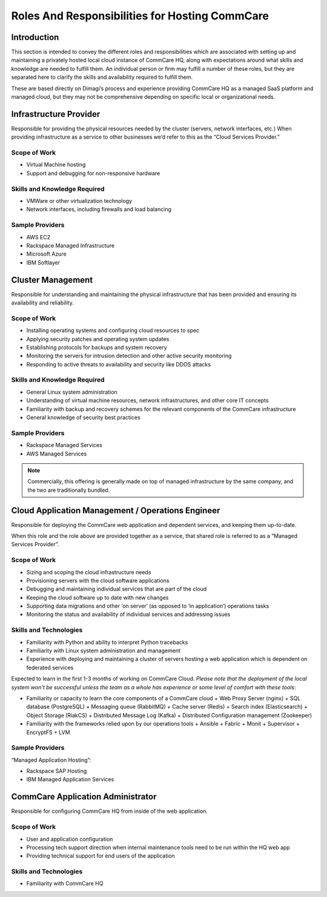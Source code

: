.. _roles-responsibilities:

Roles And Responsibilities for Hosting CommCare
===============================================

------------
Introduction
------------

This section is intended to convey the different roles and
responsibilities which are associated with setting up and maintaining a
privately hosted local cloud instance of CommCare HQ, along with
expectations around what skills and knowledge are needed to fulfill
them. An individual person or firm may fulfill a number of these roles,
but they are separated here to clarify the skills and availability
required to fulfill them.

These are based directly on Dimagi’s process and experience providing
CommCare HQ as a managed SaaS platform and managed cloud, but they may
not be comprehensive depending on specific local or organizational
needs.

-----------------------
Infrastructure Provider
-----------------------

Responsible for providing the physical resources needed by the cluster
(servers, network interfaces, etc.) When providing infrastructure as a
service to other businesses we’d refer to this as the “Cloud Services
Provider.”

Scope of Work
^^^^^^^^^^^^^

* Virtual Machine hosting
* Support and debugging for non-responsive hardware

Skills and Knowledge Required
^^^^^^^^^^^^^^^^^^^^^^^^^^^^^

* VMWare or other virtualization technology
* Network interfaces, including firewalls and load balancing

Sample Providers
^^^^^^^^^^^^^^^^

* AWS EC2
* Rackspace Managed Infrastructure
* Microsoft Azure
* IBM Softlayer

------------------
Cluster Management
------------------

Responsible for understanding and maintaining the physical
infrastructure that has been provided and ensuring its availability and
reliability.

Scope of Work
^^^^^^^^^^^^^

* Installing operating systems and configuring cloud resources to spec
* Applying security patches and operating system updates
* Establishing protocols for backups and system recovery
* Monitoring the servers for intrusion detection and other active
  security monitoring
* Responding to active threats to availability and security like DDOS
  attacks

Skills and Knowledge Required
^^^^^^^^^^^^^^^^^^^^^^^^^^^^^

* General Linux system administration
* Understanding of virtual machine resources, network infrastructures,
  and other core IT concepts
* Familiarity with backup and recovery schemes for the relevant
  components of the CommCare infrastructure
* General knowledge of security best practices

Sample Providers
^^^^^^^^^^^^^^^^

* Rackspace Managed Services
* AWS Managed Services

.. note ::
    Commercially, this offering is generally made on top of managed
    infrastructure by the same company, and the two are traditionally
    bundled.

--------------------------------------------------
Cloud Application Management / Operations Engineer
--------------------------------------------------

Responsible for deploying the CommCare web application and dependent
services, and keeping them up-to-date.

When this role and the role above are provided together as a service,
that shared role is referred to as a “Managed Services Provider”.

Scope of Work
^^^^^^^^^^^^^

* Sizing and scoping the cloud infrastructure needs
* Provisioning servers with the cloud software applications
* Debugging and maintaining individual services that are part of the
  cloud
* Keeping the cloud software up to date with new changes
* Supporting data migrations and other ‘on server’ (as opposed to ‘in
  application’) operations tasks
* Monitoring the status and availability of individual services and
  addressing issues

Skills and Technologies
^^^^^^^^^^^^^^^^^^^^^^^

* Familiarity with Python and ability to interpret Python tracebacks
* Familiarity with Linux system administration and management
* Experience with deploying and maintaining a cluster of servers hosting
  a web application which is dependent on federated services

Expected to learn in the first 1-3 months of working on CommCare Cloud.
*Please note that the deployment of the local system won't be successful
unless the team as a whole has experience or some level of comfort with
these tools*:

* Familiarity or capacity to learn the core components of a CommCare
  cloud
  + Web Proxy Server (nginx)
  + SQL database (PostgreSQL)
  + Messaging queue (RabbitMQ)
  + Cache server (Redis)
  + Search index (Elasticsearch)
  + Object Storage (RiakCS)
  + Distributed Message Log (Kafka)
  + Distributed Configuration management (Zookeeper)
* Familiarity with the frameworks relied upon by our operations tools
  + Ansible
  + Fabric
  + Monit
  + Supervisor
  + EncryptFS
  + LVM

Sample Providers
^^^^^^^^^^^^^^^^

“Managed Application Hosting”:

* Rackspace SAP Hosting
* IBM Managed Application Services

----------------------------------
CommCare Application Administrator
----------------------------------

Responsible for configuring CommCare HQ from inside of the web
application.

Scope of Work
^^^^^^^^^^^^^

* User and application configuration
* Processing tech support direction when internal maintenance tools need to be run within the HQ web app
* Providing technical support for end users of the application

Skills and Technologies
^^^^^^^^^^^^^^^^^^^^^^^

* Familiarity with CommCare HQ
